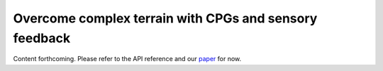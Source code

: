 Overcome complex terrain with CPGs and sensory feedback
=======================================================

Content forthcoming. Please refer to the API reference and our `paper  <https://www.biorxiv.org/content/10.1101/2023.09.18.556649>`_ for now.
